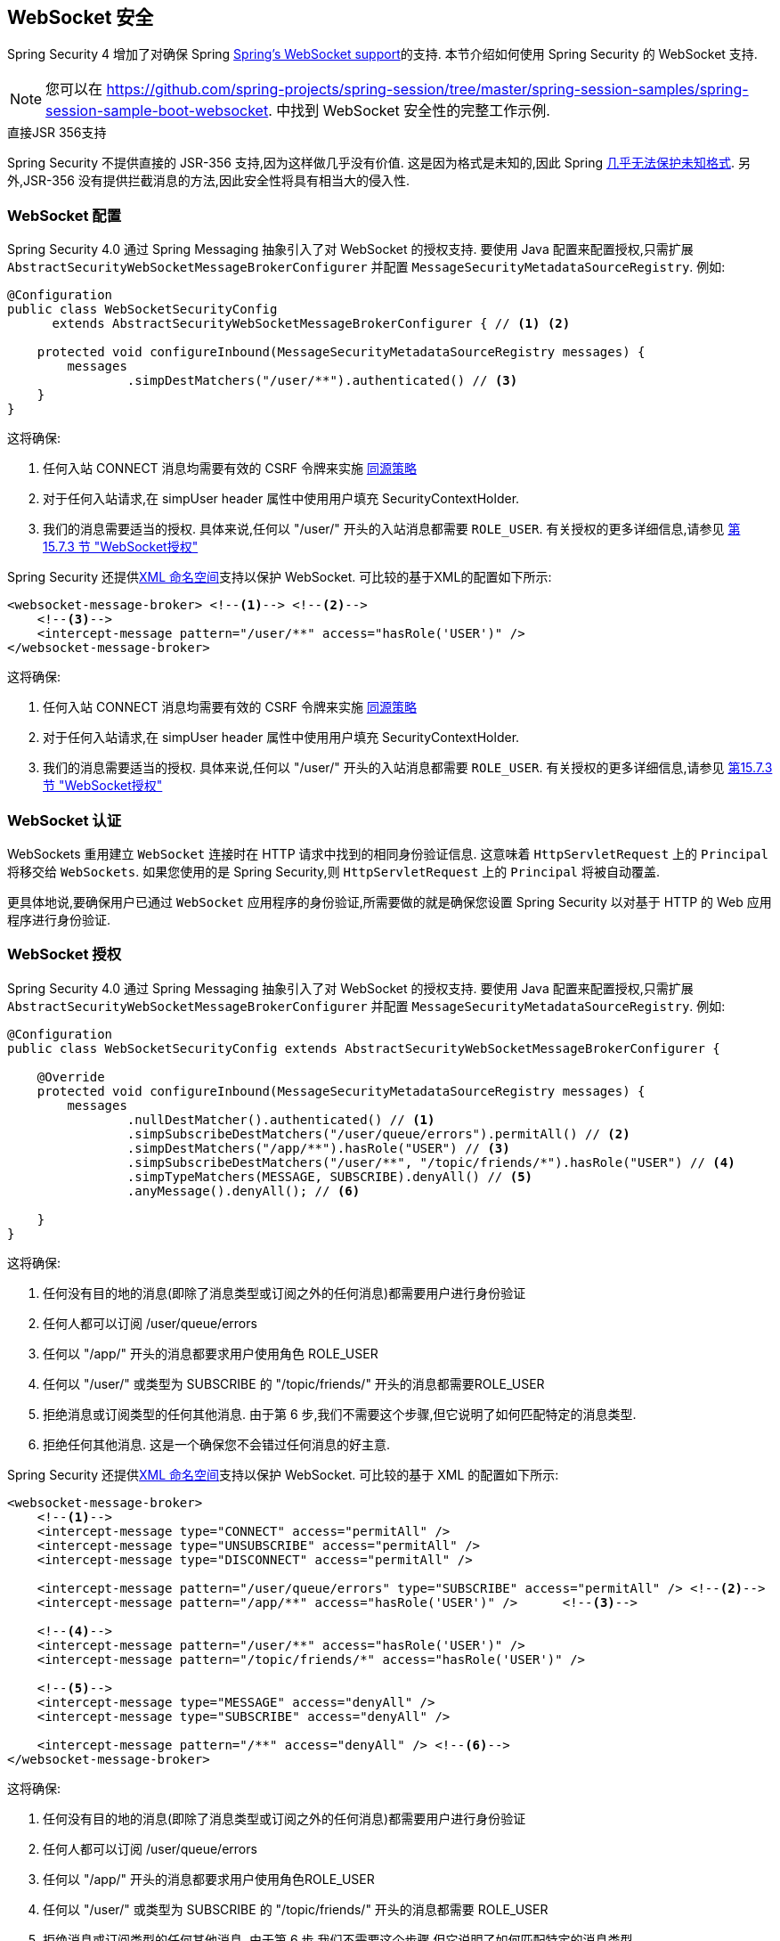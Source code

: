 [[websocket]]
== WebSocket 安全

Spring Security 4 增加了对确保 Spring https://docs.spring.io/spring/docs/current/spring-framework-reference/html/websocket.html[Spring's WebSocket support]的支持. 本节介绍如何使用 Spring Security 的 WebSocket 支持.

NOTE: 您可以在  https://github.com/spring-projects/spring-session/tree/master/spring-session-samples/spring-session-sample-boot-websocket. 中找到 WebSocket 安全性的完整工作示例.

.直接JSR 356支持
****
Spring Security 不提供直接的 JSR-356 支持,因为这样做几乎没有价值.  这是因为格式是未知的,因此 Spring https://docs.spring.io/spring/docs/current/spring-framework-reference/html/websocket.html#websocket-intro-sub-protocol[几乎无法保护未知格式].  另外,JSR-356 没有提供拦截消息的方法,因此安全性将具有相当大的侵入性.
****

[[websocket-configuration]]
=== WebSocket 配置

Spring Security 4.0 通过 Spring Messaging 抽象引入了对 WebSocket 的授权支持.  要使用 Java 配置来配置授权,只需扩展 `AbstractSecurityWebSocketMessageBrokerConfigurer` 并配置 `MessageSecurityMetadataSourceRegistry`.  例如:

[source,java]
----
@Configuration
public class WebSocketSecurityConfig
      extends AbstractSecurityWebSocketMessageBrokerConfigurer { // <1> <2>

    protected void configureInbound(MessageSecurityMetadataSourceRegistry messages) {
        messages
                .simpDestMatchers("/user/**").authenticated() // <3>
    }
}
----

这将确保:

<1> 任何入站 CONNECT 消息均需要有效的 CSRF 令牌来实施 <<websocket-sameorigin,同源策略>>
<2> 对于任何入站请求,在 simpUser header 属性中使用用户填充 SecurityContextHolder.
<3> 我们的消息需要适当的授权. 具体来说,任何以 "/user/" 开头的入站消息都需要 `ROLE_USER`. 有关授权的更多详细信息,请参见 <<websocket-authorization,第 15.7.3 节 "WebSocket授权">>

Spring Security 还提供<<nsa-websocket-security,XML 命名空间>>支持以保护 WebSocket.  可比较的基于XML的配置如下所示:

[source,xml]
----
<websocket-message-broker> <!--1--> <!--2-->
    <!--3-->
    <intercept-message pattern="/user/**" access="hasRole('USER')" />
</websocket-message-broker>
----

这将确保:

<1> 任何入站 CONNECT 消息均需要有效的 CSRF 令牌来实施 <<websocket-sameorigin,同源策略>>
<2> 对于任何入站请求,在 simpUser header 属性中使用用户填充 SecurityContextHolder.
<3> 我们的消息需要适当的授权. 具体来说,任何以 "/user/" 开头的入站消息都需要 `ROLE_USER`. 有关授权的更多详细信息,请参见 <<websocket-authorization,第15.7.3节 "WebSocket授权">>

[[websocket-authentication]]
=== WebSocket 认证

WebSockets 重用建立 `WebSocket` 连接时在 HTTP 请求中找到的相同身份验证信息.  这意味着 `HttpServletRequest` 上的 `Principal` 将移交给 `WebSockets`.  如果您使用的是 Spring Security,则 `HttpServletRequest` 上的 `Principal` 将被自动覆盖.

更具体地说,要确保用户已通过 `WebSocket` 应用程序的身份验证,所需要做的就是确保您设置 Spring Security 以对基于 HTTP 的 Web 应用程序进行身份验证.


[[websocket-authorization]]
=== WebSocket 授权

Spring Security 4.0 通过 Spring Messaging 抽象引入了对 WebSocket 的授权支持.  要使用 Java 配置来配置授权,只需扩展 `AbstractSecurityWebSocketMessageBrokerConfigurer` 并配置 `MessageSecurityMetadataSourceRegistry`.  例如:

[source,java]
----
@Configuration
public class WebSocketSecurityConfig extends AbstractSecurityWebSocketMessageBrokerConfigurer {

    @Override
    protected void configureInbound(MessageSecurityMetadataSourceRegistry messages) {
        messages
                .nullDestMatcher().authenticated() // <1>
                .simpSubscribeDestMatchers("/user/queue/errors").permitAll() // <2>
                .simpDestMatchers("/app/**").hasRole("USER") // <3>
                .simpSubscribeDestMatchers("/user/**", "/topic/friends/*").hasRole("USER") // <4>
                .simpTypeMatchers(MESSAGE, SUBSCRIBE).denyAll() // <5>
                .anyMessage().denyAll(); // <6>

    }
}
----

这将确保:

<1> 任何没有目的地的消息(即除了消息类型或订阅之外的任何消息)都需要用户进行身份验证
<2> 任何人都可以订阅 /user/queue/errors
<3> 任何以 "/app/" 开头的消息都要求用户使用角色 ROLE_USER
<4> 任何以 "/user/" 或类型为 SUBSCRIBE 的 "/topic/friends/" 开头的消息都需要ROLE_USER
<5> 拒绝消息或订阅类型的任何其他消息. 由于第 6 步,我们不需要这个步骤,但它说明了如何匹配特定的消息类型.
<6> 拒绝任何其他消息. 这是一个确保您不会错过任何消息的好主意.

Spring Security 还提供<<nsa-websocket-security,XML 命名空间>>支持以保护 WebSocket. 可比较的基于 XML 的配置如下所示:

[source,xml]
----
<websocket-message-broker>
    <!--1-->
    <intercept-message type="CONNECT" access="permitAll" />
    <intercept-message type="UNSUBSCRIBE" access="permitAll" />
    <intercept-message type="DISCONNECT" access="permitAll" />

    <intercept-message pattern="/user/queue/errors" type="SUBSCRIBE" access="permitAll" /> <!--2-->
    <intercept-message pattern="/app/**" access="hasRole('USER')" />      <!--3-->

    <!--4-->
    <intercept-message pattern="/user/**" access="hasRole('USER')" />
    <intercept-message pattern="/topic/friends/*" access="hasRole('USER')" />

    <!--5-->
    <intercept-message type="MESSAGE" access="denyAll" />
    <intercept-message type="SUBSCRIBE" access="denyAll" />

    <intercept-message pattern="/**" access="denyAll" /> <!--6-->
</websocket-message-broker>
----

这将确保:

<1> 任何没有目的地的消息(即除了消息类型或订阅之外的任何消息)都需要用户进行身份验证
<2> 任何人都可以订阅 /user/queue/errors
<3> 任何以 "/app/" 开头的消息都要求用户使用角色ROLE_USER
<4> 任何以 "/user/" 或类型为 SUBSCRIBE 的 "/topic/friends/" 开头的消息都需要 ROLE_USER
<5> 拒绝消息或订阅类型的任何其他消息. 由于第 6 步,我们不需要这个步骤,但它说明了如何匹配特定的消息类型.
<6> 拒绝任何其他消息. 这是一个确保您不会错过任何消息的好主意.

[[websocket-authorization-notes]]
==== WebSocket授权说明

为了正确保护您的应用程序,了解 Spring 的 WebSocket 支持非常重要.

[[websocket-authorization-notes-messagetypes]]
===== WebSocket对消息类型的授权

重要的是要了解 SUBSCRIBE 和 MESSAGE 类型的消息之间的区别以及它在 Spring 中的工作方式.

考虑聊天应用程序.

* 系统可以通过 "/topic/system/notifications" 的目的地向所有用户发送 "MESSAGE" 通知
* 客户可以通过订阅接收到 "/topic/system/notifications" 的通知.

尽管我们希望客户能够订阅  "/topic/system/notifications",但我们不想让他们将 MESSAGE 发送到该目的地.  如果我们允许向  "/topic/system/notifications" 发送消息,则客户端可以直接向该端点发送消息并模拟系统.

通常,应用程序通常拒绝发送到以 https://docs.spring.io/spring/docs/current/spring-framework-reference/html/websocket.html#websocket-stomp[代理前缀](即 "/topic/" 或 "/queue/") 开头的目标的任何 MESSAGE.

[[websocket-authorization-notes-destinations]]
===== 目的地上的WebSocket授权

了解目的地如何转变也很重要.

考虑聊天应用程序.

* 用户可以通过将消息发送到 "/app/chat" 的目的地来向特定用户发送消息.
* 应用程序会看到该消息,并确保将  "from" 属性指定为当前用户(我们不能信任客户端) .
* 然后,应用程序使用  `SimpMessageSendingOperations.convertAndSendToUser("toUser", "/queue/messages", message)` 将消息发送给收件人.
* 消息变成目标 "/queue/user/messages-<sessionid>"

使用上面的应用程序,我们希望允许我们的客户端收听 "/user/queue",它被转换为  "/queue/user/messages-<sessionid>".  但是,我们不希望客户端能够收听 "/queue/*",因为那样会使客户端看到每个用户的消息.

通常,应用程序通常会拒绝发送到以 https://docs.spring.io/spring/docs/current/spring-framework-reference/html/websocket.html#websocket-stomp[代理前缀] (即 "/topic/" 或 "/queue/")开头的消息的任何 SUBSCRIBE.  当然,我们可能会提供例外情况来说明类似

[[websocket-authorization-notes-outbound]]
==== 出站邮件

Spring 包含一个标题为 https://docs.spring.io/spring/docs/current/spring-framework-reference/html/websocket.html#websocket-stomp-message-flow[消息流] 的部分,该部分描述了消息如何在系统中流动.  重要的是要注意,Spring Security 仅保护 `clientInboundChannel`.  Spring Security 不会尝试保护 `clientOutboundChannel`.

最重要的原因是性能.  对于每条传入的消息,通常会有更多的出去消息.  我们鼓励保护对端点的订阅,而不是保护出站消息.

[[websocket-sameorigin]]
=== 强制同源策略

需要强调的是,浏览器不会对 WebSocket 连接强制执行 https://en.wikipedia.org/wiki/Same-origin_policy[同源策略]. 这是一个非常重要的考虑因素.

[[websocket-sameorigin-why]]
==== 为什么同源?

请考虑以下情形.  用户访问 bank.com 并验证其帐户.  同一用户在其浏览器中打开另一个选项卡,并访问 evil.com.  相同来源政策可确保 evil.com 无法读取数据或将数据写入 bank.com.

对于 WebSocket,不适用 "同源策略".  实际上,除非 bank.com 明确禁止,否则 evil.com 可以代表用户读取和写入数据.  这意味着用户可以通过 webSocket 进行任何操作(即转帐) ,evil.com 可以代表该用户进行操作.

由于 SockJS 尝试模拟 WebSocket,因此它也绕过了相同起源策略.  这意味着开发人员在使用 SockJS 时需要明确保护其应用程序不受外部域的影响.

[[websocket-sameorigin-spring]]
==== Spring WebSocket允许的来源

幸运的是,自 Spring 4.1.5 起,Spring 的 WebSocket 和 SockJS 支持限制了对 https://docs.spring.io/spring/docs/current/spring-framework-reference/html/websocket.html#websocket-server-allowed-origins[当前域] 的访问.  Spring Security 增加了一层保护,以提供 https://en.wikipedia.org/wiki/Defense_in_depth_%2528computing%2529[深度防御].

[[websocket-sameorigin-csrf]]
==== 将 CSRF 添加到 Stomp 头

默认情况下,Spring Security 需要任何 CONNECT 消息类型的 <<csrf,CSRF 令牌>>.  这样可以确保只有有权访问 CSRF 令牌的站点才能连接.  由于只有相同来源可以访问 CSRF 令牌,因此不允许外部域进行连接.

通常,我们需要在 HTTP header 或 HTTP 参数中包含 CSRF 令牌.  但是,SockJS 不允许使用这些选项.  相反,我们必须在 Stomp header 中包含令牌

应用程序可以通过访问名为 `_csrf` 的请求属性来<<servlet-csrf-include,获取 CSRF 令牌>>.  例如,以下将允许在 JSP 中访问 `CsrfToken`:

[source,javascript]
----
var headerName = "${_csrf.headerName}";
var token = "${_csrf.token}";
----

如果使用的是静态 HTML,则可以在 REST 端点上暴露 `CsrfToken`. 例如,以下内容将在 URL /csrf 上暴露 `CsrfToken`

[source,java]
----
@RestController
public class CsrfController {

    @RequestMapping("/csrf")
    public CsrfToken csrf(CsrfToken token) {
        return token;
    }
}
----

JavaScript 可以对端点进行 REST 调用,并使用响应填充 `headerName` 和令牌.

现在,我们可以将令牌包含在Stomp客户端中.
例如:

[source,javascript]
----
...
var headers = {};
headers[headerName] = token;
stompClient.connect(headers, function(frame) {
  ...

}
----

[[websocket-sameorigin-disable]]
==== 在WebSockets中禁用CSRF

如果您想允许其他域访问您的站点,则可以禁用 Spring Security 的保护.
例如,在 Java 配置中,您可以使用以下代码:

[source,java]
----
@Configuration
public class WebSocketSecurityConfig extends AbstractSecurityWebSocketMessageBrokerConfigurer {

    ...

    @Override
    protected boolean sameOriginDisabled() {
        return true;
    }
}
----


[[websocket-sockjs]]
=== 使用SockJS

https://docs.spring.io/spring/docs/current/spring-framework-reference/html/websocket.html#websocket-fallback[SockJS] 提供后备传输以支持较旧的浏览器. 使用后备选项时,我们需要放松一些安全性约束,以允许 SockJS 与 Spring Security 一起使用.

[[websocket-sockjs-sameorigin]]
==== SockJS & frame-options

SockJS 可能使用利用 https://github.com/sockjs/sockjs-client/tree/v0.3.4[iframe的传输方式].  默认情况下,Spring Security 会 <<headers-frame-options,拒绝>>对网站进行构架以防止 Clickjacking 攻击.  为了允许基于 SockJS 框架的传输正常工作,我们需要配置 Spring Security 以允许相同的来源对内容进行框架化.

您可以使用 frame-options 元素来自定义 X-Frame-Options.  例如,以下内容将指示 Spring Security 使用 "X-Frame-Options: SAMEORIGIN" 它允许在同一域内的 iframe:

[source,xml]
----
<http>
    <!-- ... -->

    <headers>
        <frame-options
          policy="SAMEORIGIN" />
    </headers>
</http>
----

同样,您可以使用以下方法自定义框架选项以在 Java 配置中使用相同的来源:

[source,java]
----
@EnableWebSecurity
public class WebSecurityConfig extends
   WebSecurityConfigurerAdapter {

    @Override
    protected void configure(HttpSecurity http) throws Exception {
        http
            // ...
            .headers(headers -> headers
                .frameOptions(frameOptions -> frameOptions
                     .sameOrigin()
                )
        );
    }
}
----

[[websocket-sockjs-csrf]]
==== SockJS & 放宽CSRF

SockJS 在 CONNECT 消息上使用 POST 进行任何基于 HTTP 的传输.  通常,我们需要在 HTTP header 或 HTTP 参数中包含 CSRF 令牌.  但是,SockJS 不允许使用这些选项.  相反,我们必须按照<<websocket-sameorigin-csrf,将 CSRF 添加到 Stomp 头>>一节中的说明,将令牌包括在 Stomp header 中.

这也意味着我们需要通过 Web 层放宽对 CSRF 的保护.  具体来说,我们要为连接 URL 禁用 CSRF 保护.  我们不想禁用每个 URL 的 CSRF 保护.  否则,我们的站点将容易受到 CSRF 攻击.

通过提供 CSRF RequestMatcher,我们可以轻松实现这一目标.  我们的 Java 配置非常简单.  例如,如果我们的踩踏端点为 "/chat/" ,则可以使用以下配置仅对以 "/chat/" 开头的 URL 禁用 CSRF 保护:

[source,java]
----
@Configuration
@EnableWebSecurity
public class WebSecurityConfig
    extends WebSecurityConfigurerAdapter {

    @Override
    protected void configure(HttpSecurity http) throws Exception {
        http
            .csrf(csrf -> csrf
                // ignore our stomp endpoints since they are protected using Stomp headers
                .ignoringAntMatchers("/chat/**")
            )
            .headers(headers -> headers
                // allow same origin to frame our site to support iframe SockJS
                .frameOptions(frameOptions -> frameOptions
                    .sameOrigin()
                )
            )
            .authorizeRequests(authorize -> authorize
                ...
            )
            ...
----

如果使用基于 XML 的配置,则可以使用<<nsa-csrf-request-matcher-ref,csrf@request-matcher-ref>>. 例如:

[source,xml]
----
<http ...>
    <csrf request-matcher-ref="csrfMatcher"/>

    <headers>
        <frame-options policy="SAMEORIGIN"/>
    </headers>

    ...
</http>

<b:bean id="csrfMatcher"
    class="AndRequestMatcher">
    <b:constructor-arg value="#{T(org.springframework.security.web.csrf.CsrfFilter).DEFAULT_CSRF_MATCHER}"/>
    <b:constructor-arg>
        <b:bean class="org.springframework.security.web.util.matcher.NegatedRequestMatcher">
          <b:bean class="org.springframework.security.web.util.matcher.AntPathRequestMatcher">
            <b:constructor-arg value="/chat/**"/>
          </b:bean>
        </b:bean>
    </b:constructor-arg>
</b:bean>
----
